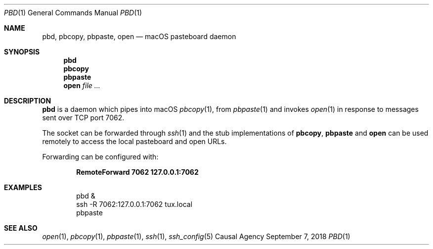 .Dd September 7, 2018
.Dt PBD 1
.Os "Causal Agency"
.
.Sh NAME
.Nm pbd ,
.Nm pbcopy ,
.Nm pbpaste ,
.Nm open
.Nd macOS pasteboard daemon
.
.Sh SYNOPSIS
.Nm
.Nm pbcopy
.Nm pbpaste
.Nm open
.Ar
.
.Sh DESCRIPTION
.Nm
is a daemon which pipes into macOS
.Xr pbcopy 1 ,
from
.Xr pbpaste 1
and invokes
.Xr open 1
in response to messages
sent over TCP port 7062.
.
.Pp
The socket can be forwarded through
.Xr ssh 1
and the stub implementations of
.Nm pbcopy ,
.Nm pbpaste
and
.Nm open
can be used remotely
to access the local pasteboard
and open URLs.
.
.Pp
Forwarding can be configured with:
.Pp
.Dl RemoteForward 7062 127.0.0.1:7062
.
.Sh EXAMPLES
.Bd -literal -offset indent
pbd &
ssh -R 7062:127.0.0.1:7062 tux.local
pbpaste
.Ed
.
.Sh SEE ALSO
.Xr open 1 ,
.Xr pbcopy 1 ,
.Xr pbpaste 1 ,
.Xr ssh 1 ,
.Xr ssh_config 5
